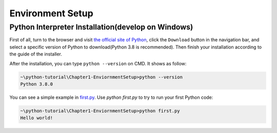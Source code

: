 Environment Setup
=================

Python Interpreter Installation(develop on Windows)
---------------------------------------------------

First of all, turn to the browser and visit `the official site of Python`_,
click the ``Download`` button in the navigation bar, and select a specific
version of Python to download(Python 3.8 is recommended). Then finish your
installation according to the guide of the installer.

After the installation, you can type ``python --version`` on CMD. It shows as
follow:

.. code-block:: text

    ~\python-tutorial\Chapter1-EnviornmentSetup>python --version
    Python 3.8.0

You can see a simple example in `first.py`_. Use `python first.py` to try to
run your first Python code:

.. code-block:: text

    ~\python-tutorial\Chapter1-EnviornmentSetup>python first.py
    Hello world!

.. _the official site of Python: https://www.python.org/
.. _first.py: https://github.com/openpyer/python-tutorial/blob/master/Chapter1-EnvironmentSetup/first.py